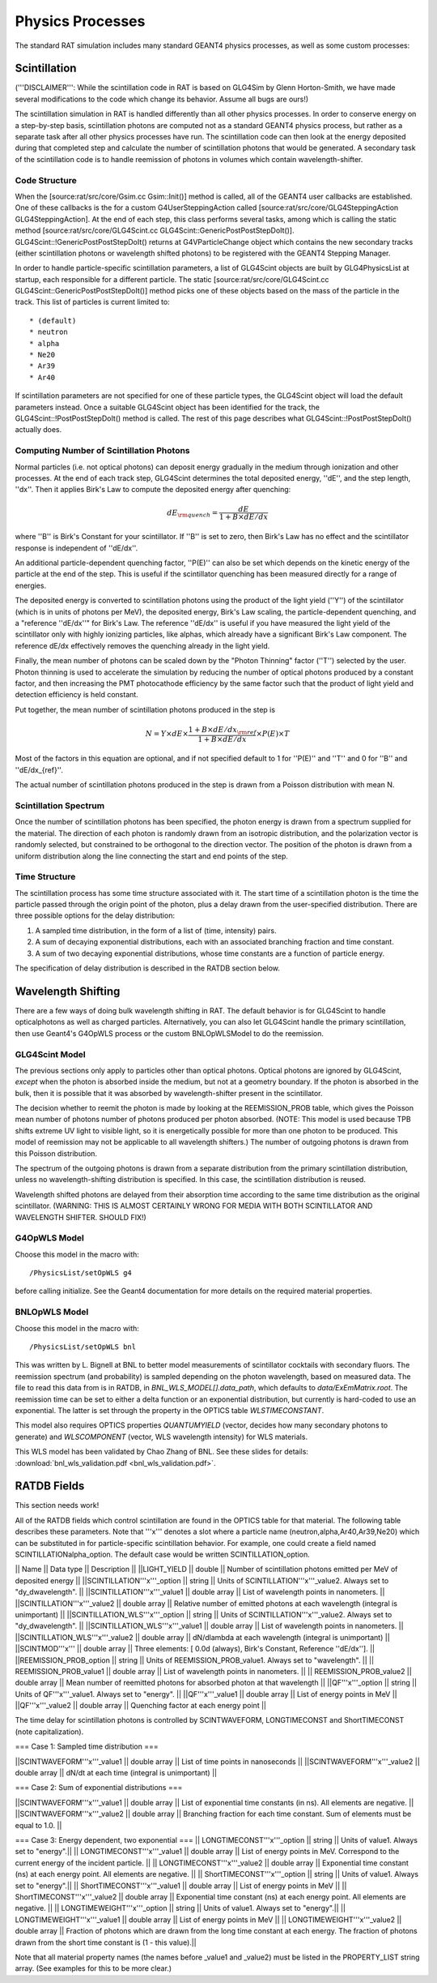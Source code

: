 Physics Processes
-----------------

The standard RAT simulation includes many standard GEANT4 physics processes, as well as some custom processes:

Scintillation 
`````````````

('''DISCLAIMER''': While the scintillation code in RAT is based on GLG4Sim by Glenn Horton-Smith, we have made several modifications to the code which change its behavior.  Assume all bugs are ours!)

The scintillation simulation in RAT is handled differently than all other physics processes.  In order to conserve energy on a step-by-step basis, scintillation photons are computed not as a standard GEANT4 physics process, but rather as a separate task after all other physics processes have run.  The scintillation code can then look at the energy deposited during that completed step and calculate the number of scintillation photons that would be generated.  A secondary task of the scintillation code is to handle reemission of photons in volumes which contain wavelength-shifter.

Code Structure
''''''''''''''

When the [source:rat/src/core/Gsim.cc Gsim::Init()] method is called, all of the GEANT4 user callbacks are established.  One of these callbacks is the for a custom G4UserSteppingAction called [source:rat/src/core/GLG4SteppingAction GLG4SteppingAction].  At the end of each step, this class performs several tasks, among which is calling the static method [source:rat/src/core/GLG4Scint.cc GLG4Scint::GenericPostPostStepDoIt()].  GLG4Scint::!GenericPostPostStepDoIt() returns at G4VParticleChange object which contains the new secondary tracks (either scintillation photons or wavelength shifted photons) to be registered with the GEANT4 Stepping Manager.

In order to handle particle-specific scintillation parameters, a list of GLG4Scint objects are built by GLG4PhysicsList at startup, each responsible for a different particle.  The static [source:rat/src/core/GLG4Scint.cc GLG4Scint::GenericPostPostStepDoIt()] method picks one of these objects based on the mass of the particle in the track.  This list of particles is current limited to::

 * (default)
 * neutron
 * alpha
 * Ne20
 * Ar39
 * Ar40

If scintillation parameters are not specified for one of these particle types, the GLG4Scint object will load the default parameters instead.  Once a suitable GLG4Scint object has been identified for the track, the  GLG4Scint::!PostPostStepDoIt() method is called.   The rest of this page describes what GLG4Scint::!PostPostStepDoIt() actually does.

Computing Number of Scintillation Photons
'''''''''''''''''''''''''''''''''''''''''

Normal particles (i.e. not optical photons) can deposit energy gradually in the medium through ionization and other processes.  At the end of each track step, GLG4Scint determines the total deposited energy, ''dE'', and the step length, ''dx''.  Then it applies Birk's Law to compute the deposited energy after quenching:

.. math::

    dE_{\rm quench} = \frac{dE}{1 + B \times dE/dx}

where ''B'' is Birk's Constant for your scintillator.  If ''B'' is set to zero, then Birk's Law has no effect and the scintillator response is independent of ''dE/dx''.

An additional particle-dependent quenching factor, ''P(E)'' can also be set which depends on the kinetic energy of the particle at the end of the step.  This is useful if the scintillator quenching has been measured directly for a range of energies.

The deposited energy is converted to scintillation photons using the product of the light yield (''Y'') of the scintillator (which is in units of photons per MeV), the deposited energy, Birk's Law scaling, the particle-dependent quenching, and a "reference ''dE/dx''" for Birk's Law.  The reference ''dE/dx'' is useful if you have measured the light yield of the scintillator only with highly ionizing particles, like alphas, which already have a significant Birk's Law component.  The reference dE/dx effectively removes the quenching already in the light yield.

Finally, the mean number of photons can be scaled down by the "Photon Thinning" factor (''T'') selected by the user.  Photon thinning is used to accelerate the simulation by reducing the number of optical photons produced by a constant factor, and then increasing the PMT photocathode efficiency by the same factor such that the product of light yield and detection efficiency is held constant.

Put together, the mean number of scintillation photons produced in the step is

.. math::

    N = Y \times dE \times \frac{1 + B \times dE/dx_{\rm ref}}{1 + B \times dE/dx} \times P(E) \times T

Most of the factors in this equation are optional, and if not specified default to 1 for ''P(E)'' and ''T'' and 0 for ''B'' and ''dE/dx_{ref}''.

The actual number of scintillation photons produced in the step is drawn from a Poisson distribution with mean N.

Scintillation Spectrum
''''''''''''''''''''''

Once the number of scintillation photons has been specified, the photon energy is drawn from a spectrum supplied for the material.  The direction of each photon is randomly drawn from an isotropic distribution, and the polarization vector is randomly selected, but constrained to be orthogonal to the direction vector.  The position of the photon is drawn from a uniform distribution along the line connecting the start and end points of the step.

Time Structure
''''''''''''''

The scintillation process has some time structure associated with it.  The start time of a scintillation photon is the time the particle passed through the origin point of the photon, plus a delay drawn from the user-specified distribution.  There are three possible options for the delay distribution:

1. A sampled time distribution, in the form of a list of (time, intensity) pairs.
2. A sum of decaying exponential distributions, each with an associated branching fraction and time constant.
3. A sum of two decaying exponential distributions, whose time constants are a function of particle energy.

The specification of delay distribution is described in the RATDB section below.

Wavelength Shifting
```````````````````

There are a few ways of doing bulk wavelength shifting in RAT. The default
behavior is for GLG4Scint to handle opticalphotons as well as charged
particles. Alternatively, you can also let GLG4Scint handle the primary
scintillation, then use Geant4's G4OpWLS process or the custom BNLOpWLSModel
to do the reemission.

GLG4Scint Model
'''''''''''''''
The previous sections only apply to particles other than optical photons.  Optical photons are ignored by GLG4Scint, *except* when the photon is absorbed inside the medium, but not at a geometry boundary.  If the photon is absorbed in the bulk, then it is possible that it was absorbed by wavelength-shifter present in the scintillator.

The decision whether to reemit the photon is made by looking at the REEMISSION_PROB table, which gives the Poisson mean number of photons number of photons produced per photon absorbed.  (NOTE: This model is used because TPB shifts extreme UV light to visible light, so it is energetically possible for more than one photon to be produced.  This model of reemission may not be applicable to all wavelength shifters.)  The number of outgoing photons is drawn from this Poisson distribution.

The spectrum of the outgoing photons is drawn from a separate distribution from the primary scintillation distribution, unless no wavelength-shifting distribution is specified.  In this case, the scintillation distribution is reused.

Wavelength shifted photons are delayed from their absorption time according to the same time distribution as the original scintillator.  (WARNING: THIS IS ALMOST CERTAINLY WRONG FOR MEDIA WITH BOTH SCINTILLATOR AND WAVELENGTH SHIFTER.  SHOULD FIX!)

G4OpWLS Model
'''''''''''''
Choose this model in the macro with::

    /PhysicsList/setOpWLS g4

before calling initialize. See the Geant4 documentation for more details on
the required material properties.

BNLOpWLS Model
''''''''''''''
Choose this model in the macro with::

    /PhysicsList/setOpWLS bnl

This was written by L. Bignell at BNL to better model measurements of
scintillator cocktails with secondary fluors. The reemission spectrum (and
probability) is sampled depending on the photon wavelength, based on
measured data. The file to read this data from is in RATDB,
in `BNL_WLS_MODEL[].data_path`, which defaults to
`data/ExEmMatrix.root`. The reemission time can be set to
either a delta function or an exponential distribution, but currently is
hard-coded to use an exponential. The latter is set through the property in
the OPTICS table `WLSTIMECONSTANT`.

This model also requires OPTICS properties `QUANTUMYIELD` (vector, decides
how many secondary photons to generate) and `WLSCOMPONENT` (vector, WLS
wavelength intensity) for WLS materials.

This WLS model has been validated by Chao Zhang of BNL. See
these slides for details:
:download:`bnl_wls_validation.pdf <bnl_wls_validation.pdf>`.

RATDB Fields
````````````
This section needs work!

All of the RATDB fields which control scintillation are found in the OPTICS table for that material.  The following table describes these parameters.  Note that '''x''' denotes a slot where a particle name (neutron,alpha,Ar40,Ar39,Ne20) which can be substituted in for particle-specific scintillation behavior.  For example, one could create a field named SCINTILLATIONalpha_option.  The default case would be written SCINTILLATION_option.

|| Name || Data type || Description ||
||LIGHT_YIELD || double || Number of scintillation photons emitted per MeV of deposited energy || 
||SCINTILLATION'''x'''_option || string || Units of SCINTILLATION'''x'''_value2.  Always set to "dy_dwavelength". ||
||SCINTILLATION'''x'''_value1 || double array || List of wavelength points in nanometers. || 
||SCINTILLATION'''x'''_value2 || double array || Relative number of emitted photons at each wavelength (integral is unimportant) ||
||SCINTILLATION_WLS'''x'''_option || string || Units of SCINTILLATION'''x'''_value2.  Always set to "dy_dwavelength". ||
||SCINTILLATION_WLS'''x'''_value1 || double array || List of wavelength points in nanometers. || 
||SCINTILLATION_WLS'''x'''_value2 || double array || dN/dlambda at each wavelength (integral is unimportant) ||
||SCINTMOD'''x''' || double array || Three elements: [ 0.0d (always), Birk's Constant, Reference ''dE/dx'']. ||
||REEMISSION_PROB_option || string || Units of REEMISSION_PROB_value1.  Always set to "wavelength". ||
|| REEMISSION_PROB_value1 || double array || List of wavelength points in nanometers. ||
|| REEMISSION_PROB_value2 || double array || Mean number of reemitted photons for absorbed photon at that wavelength ||
||QF'''x'''_option || string || Units of QF'''x'''_value1.  Always set to "energy". ||
||QF'''x'''_value1 || double array || List of energy points in MeV ||
||QF'''x'''_value2 || double array || Quenching factor at each energy point ||

The time delay for scintillation photons is controlled by SCINTWAVEFORM, LONGTIMECONST and ShortTIMECONST (note capitalization).

=== Case 1: Sampled time distribution ===

||SCINTWAVEFORM'''x'''_value1 || double array ||  List of time points in nanoseconds ||
||SCINTWAVEFORM'''x'''_value2 || double array ||  dN/dt at each time (integral is unimportant) ||

=== Case 2: Sum of exponential distributions ===

||SCINTWAVEFORM'''x'''_value1 || double array ||  List of exponential time constants (in ns).  All elements are negative. ||
||SCINTWAVEFORM'''x'''_value2 || double array ||  Branching fraction for each time constant.  Sum of elements must be equal to 1.0. ||

=== Case 3: Energy dependent, two exponential ===
|| LONGTIMECONST'''x'''_option || string || Units of value1.  Always set to "energy".||
|| LONGTIMECONST'''x'''_value1 || double array || List of energy points in MeV.  Correspond to the current energy of the incident particle. ||
|| LONGTIMECONST'''x'''_value2 || double array || Exponential time constant (ns) at each energy point.  All elements are negative. ||
|| ShortTIMECONST'''x'''_option || string || Units of value1.  Always set to "energy".||
|| ShortTIMECONST'''x'''_value1 || double array || List of energy points in MeV ||
|| ShortTIMECONST'''x'''_value2 || double array || Exponential time constant (ns) at each energy point.  All elements are negative. ||
|| LONGTIMEWEIGHT'''x'''_option || string || Units of value1.  Always set to "energy".||
|| LONGTIMEWEIGHT'''x'''_value1 || double array || List of energy points in MeV ||
|| LONGTIMEWEIGHT'''x'''_value2 || double array || Fraction of photons which are drawn from the long time constant at each energy.  The fraction of photons drawn from the short time constant is (1 - this value).||

Note that all material property names (the names before _value1 and _value2) must be listed in the PROPERTY_LIST string array.  (See examples for this to be more clear.)

